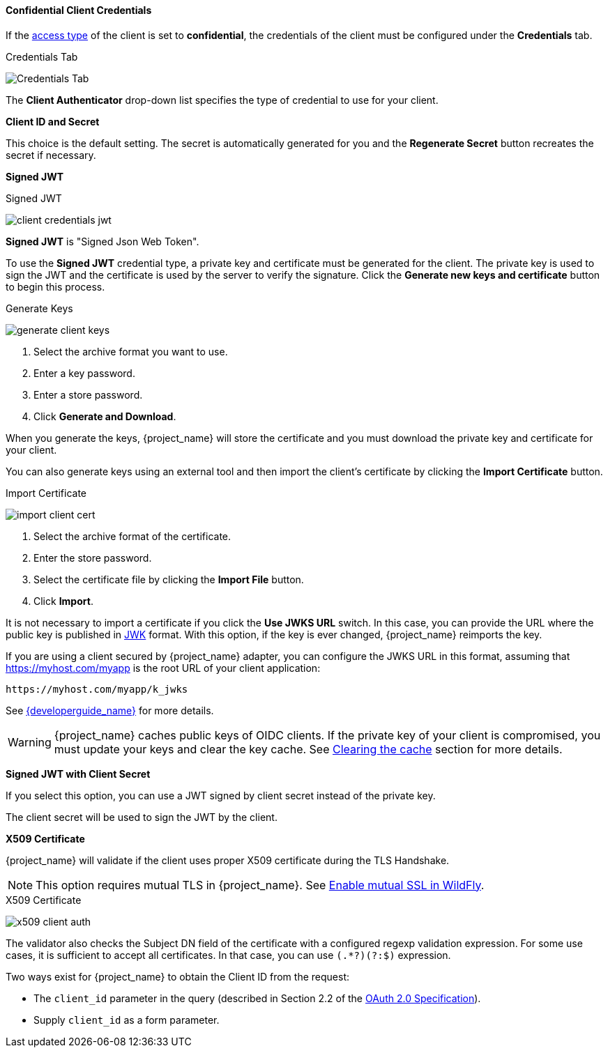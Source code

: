[id="con-confidential-client-credentials_{context}"]

[[_client-credentials]]

==== Confidential Client Credentials
[role="_abstract"]
If the <<_access-type, access type>> of the client is set to *confidential*, the credentials of the client must be configured under the *Credentials* tab.

.Credentials Tab
image:{project_images}/client-credentials.png[Credentials Tab]

The *Client Authenticator* drop-down list specifies the type of credential to use for your client. 

*Client ID and Secret*

This choice is the default setting. The secret is automatically generated for you and the *Regenerate Secret* button recreates the secret if necessary.

*Signed JWT*

.Signed JWT
image:{project_images}/client-credentials-jwt.png[]

*Signed JWT* is "Signed Json Web Token".

To use the *Signed JWT* credential type, a private key and certificate must be generated for the client. The private key is used to sign the JWT and the certificate is used by the server to verify the signature. Click the *Generate new keys and certificate* button to begin this process.

.Generate Keys
image:{project_images}/generate-client-keys.png[]

. Select the archive format you want to use.
. Enter a key password.
. Enter a store password.
. Click *Generate and Download*.

When you generate the keys, {project_name} will store the certificate and you must download the private key and certificate for your client.

You can also generate keys using an external tool and then import the client's certificate by clicking the *Import Certificate* button.

.Import Certificate
image:{project_images}/import-client-cert.png[]

. Select the archive format of the certificate.
. Enter the store password.
. Select the certificate file by clicking the *Import File* button.
. Click *Import*.

It is not necessary to import a certificate if you click the *Use JWKS URL* switch. In this case, you can provide the URL where the public key is published in https://self-issued.info/docs/draft-ietf-jose-json-web-key.html[JWK] format. With this option, if the key is ever changed, {project_name} reimports the key.

If you are using a client secured by {project_name} adapter, you can configure the JWKS URL in this format, assuming that https://myhost.com/myapp is the root URL of your client application:

[source,bash,subs=+attributes]
----
https://myhost.com/myapp/k_jwks
----

See link:{developerguide_link}[{developerguide_name}] for more details.

WARNING: {project_name} caches public keys of OIDC clients. If the private key of your client is compromised, you must update your keys and clear the key cache. See <<_clear-cache, Clearing the cache>> section for more details.

*Signed JWT with Client Secret*

If you select this option, you can use a JWT signed by client secret instead of the private key.

The client secret will be used to sign the JWT by the client.

*X509 Certificate*

{project_name} will validate if the client uses proper X509 certificate during the TLS Handshake.

NOTE: This option requires mutual TLS in {project_name}. See <<_enable-mtls-wildfly, Enable mutual SSL in WildFly>>.

.X509 Certificate
image:{project_images}/x509-client-auth.png[]

The validator also checks the Subject DN field of the certificate with a configured regexp validation expression. For some
use cases, it is sufficient to accept all certificates. In that case, you can use `(.*?)(?:$)` expression.

Two ways exist for {project_name} to obtain the Client ID from the request:

* The `client_id` parameter in the query (described in Section 2.2 of the https://tools.ietf.org/html/rfc6749[OAuth 2.0 Specification]).
* Supply `client_id` as a form parameter.
